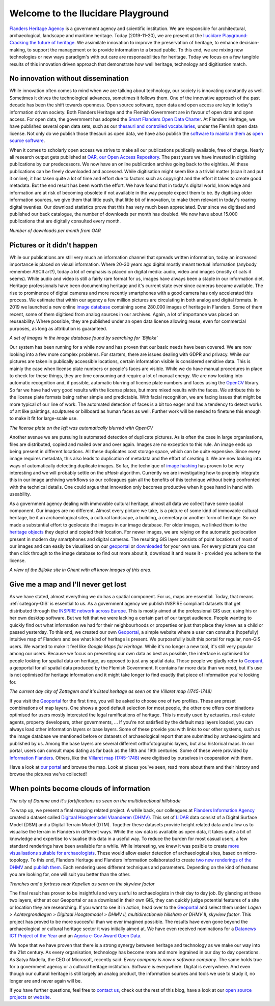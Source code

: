 .. post:: 2019-11-20
   :category: GIS
   :tags: innovation, geoportaal, beeldbank, OAR
   :author: Koen Van Daele
   :language: en

Welcome to the Ilucidare Playground
===================================

`Flanders Heritage Agency <https://www.onroerenderfgoed.be>`_ is a government
agency and scientific institution. We are responsible for architectural,
archaeological, landscape and maritime heritage. Today (2019-11-20), we are 
present at the `Ilucidare Playground: Cracking the
future of heritage <https://ilucidare.eu>`_. We assimilate innovation to
improve the preservation of heritage, to enhance decision-making, to support
the management or to provide information to a broad public. To this end, we are
mixing new technologies or new ways paradigm's with out care are
responsabilities for heritage. Today we focus on a few tangible results of this
innovation driven approach that demonstrate how well heritage, technology and
digitisation match.

No innovation without dissemination
-----------------------------------

While innovation often comes to mind when we are talking about technology, our
society is innovating constantly as well. Sometimes it drives the technological
advances, sometimes it follows them. One of the innovative approach of the past
decade has been the shift towards openness. Open source software, open data and
open access are key in today's information driven society. Both Flanders Heritage 
and the Flemish Government
are in favour of open data and open access. For open data, the government has
adopted the `Smart Flanders Open Data Charter <https://smart.flanders.be>`_. At
Flanders Heritage, we have published several open data sets, such as our
`thesauri and controlled vocabularies <https://thesaurus.onroerenderfgoed.be>`_, 
under the Flemish open data license. Not only do we publish those thesauri as
open data, we have also publish the `software to maintain them <https://github.com/onroerendErfgoed>`_ as 
`open source software <https://github.com/onroerendErfgoed>`_.

When it comes to scholarly open access
we strive to make all our publications publically available, free of charge. Nearly all 
research output gets published at `OAR, our Open Access Repository <https://oar.onroerenderfgoed.be>`_.
The past years we have invested in digitising publications by our
predecessors. We now have an online publication archive going back to the
eighties. All these publications can be freely downloaded and accessed. While 
digitisation might seem like a a trivial matter (scan it and put it online), 
it has taken quite a lot of time and effort due to factors such as copyright
and the effort it takes to create good metadata. But the end result has been
worth the effort. We have found
that in today's digital world, knowledge and information are at risk of
becoming obsolete if not available in the way people expect them to be. By
digitising older information sources, we give them that little push, that
little bit of innovation, to make them relevant in today's roaring digital
twenties. Our download statistics prove that this has very much been
appreciated. Ever since we digitised and published our back catalogue, the number of
downloads per month has doubled. We now have about 15.000 publications that are
digitally consulted every month.

.. image:: ilucidare_oar_downloads_per_month.png

*Number of downloads per month from OAR*

Pictures or it didn't happen
----------------------------

While our publications are still very much an information channel that spreads
written information, today an increased importance is placed on visual
information. Where 20-30 years ago digital mostly meant textual information
(anybody remember ASCII art?), today a lot of emphasis is placed on digital
media: audio, video and images (mostly of cats it seems). While audio and video is
still a fairly rare format for us, images have always been a staple in our
information diet. Heritage professionals have been documenting heritage and
it's current state ever since cameras became available. The rise to prominence
of digital cameras and more recently smartphones with a good camera has only
accelerated this process. We estimate that within our agency a few million
pictures are circulating in both analog and digital formats. In 2019 we
launched a new online `image database <https://beeldbank.onroerenderfgoed.be>`_
containing some 280.000 images of heritage in Flanders. Some of them recent,
some of them digitised from analog sources in our archives. Again, a lot of
importance was placed on reuseability. Where possible, they are published under
an open data license allowing reuse, even for commercial purposes, as long as
attribution is guaranteed.

.. image:: ilucidare_images_bijloke.png

*A set of images in the image database found by searching for `Bijloke`*

Our system has been running for a while now and has proven that our basic needs 
have been covered. We are now looking into a few more complex
problems. For starters, there are issues dealing with GDPR and privacy.
While our pictures are taken in publically accessible locations, certain 
information visible is considered sensitive data. This is mainly the case when 
license plate numbers or people's faces are visible. While we do have manual
procedures in place to check for these things, they are time consuming and require 
a lot of manual energy. We are now looking into automatic recognition and, if possible,
automatic blurring of license plate numbers and faces using the 
`OpenCV <https://opencv.org/>`_ library. So far we have had very
good results with the license plates, but more mixed results with the
faces. We attribute this to the license plate formats being rather simple and
predictable. With facial recognition, we are facing issues that might
be more typical of our line of work. The automated detection of faces is a
bit too eager and has a tendency to detect works of art like paintings,
sculptures or billboard as human faces as well. Further work will be needed to
finetune this enough to make it fit for large-scale use.

.. image:: ilucidare_plate_censor.jpg

*The license plate on the left was automatically blurred with OpenCV*

Another avenue we are pursuing is automated detection of duplicate pictures. As
is often the case in large organisations, files are distributed, copied and
mailed over and over again. Images are no exception to this rule. An image ends up being
present in different locations. All these duplicates cost storage space, which
can be quite expensive. Since every image requires metadata, this also leads to
duplication of metadata and the effort of creating it. We are now looking
into ways of automatically detecting duplicate images. So far, the technique of
`image hashing <https://www.pyimagesearch.com/2017/11/27/image-hashing-opencv-python/>`_ 
has proven to be very interesting and we will probably settle on the `dHash` algorithm.
Currently we are investigating how to properly integrate this in our image
archiving workflows so our colleagues gain all the benefits of this technique
without being confronted with the technical details. One could argue
that innovation only becomes productive when it goes hand in hand with
useability.

As a government agency dealing with immovable cultural heritage, almost all
data we collect have some spatial component. Our images are no different.
Almost every picture we take, is a picture of some kind of immovable cultural
heritage, be it an archaeological sites, a cultural landscape, a building, a
cemetary or another form of heritage. So we made a substantial effort to geolocate
the images in our image database. For older images, we linked them
to the `heritage objects <https://inventaris.onroerenderfgoed.be/erfgoedobjecten_info>`_ 
they depict and copied their location. For newer images, we are relying on the
automatic geolocation present in modern day smartphones and digital cameras.
The resulting GIS layer consists of point locations of most of our images and
can easily be visualised on our `geoportal <https://geo.onroerenderfgoed.be>`_ 
or `downloaded <https://geo.onroerenderfgoed.be/downloads>`_ for your own use.
For every picture you can then click through to the image database to find out more 
about it, download it and reuse it - provided you adhere to the license.

.. image:: ilucidare_geoportal_images.png

*A view of the Bijloke site in Ghent with all know images of this area.*

Give me a map and I'll never get lost
-------------------------------------

As we have stated, almost everything we do has a spatial component. For us,
maps are essential. Today, that means :ref:`category-GIS` is essential to us.
As a government agency we publish INSPIRE compliant datasets that get
distributed through the `INSPIRE network across Europe <https://inspire.ec.europa.eu/>`_.
This is mostly aimed at the professional GIS user, using his or her own desktop software. But we
felt that we were lacking a certain part of our target audience. People wanting
to quickly find out what information we had for their neighbourhoods or 
properties or just that place they knew as a child or passed yesterday. To this end, 
we created our own `Geoportal <https://geo.onroerenderfgoed.be>`_, a simple 
website where a user can consult a (hopefully) intuitive map of Flanders and 
see what kind of heritage is present. We purposefullly built this portal for regular, non-GIS users. We
wanted to make it feel like `Google Maps for Heritage`. While it's no longer a new
tool, it's still very popular among our users. Because we focus on presenting our 
own data as best as possible, the interface is optimised for people looking for 
spatial data on heritage, as opposed to just any spatial data. Those people we 
gladly refer to `Geopunt <https://geopunt.be>`_, a geoportal for all spatial data
produced by the Flemish Government. It contains far more data than we need, but it's 
use is not optimised for heritage information and it might take longer to find
exactly that piece of information you're looking for.

.. image:: ilucidare_geoportal_sotteghem.png

*The current day city of Zottegem and it's listed heritage as seen on the Villaret map (1745-1748)*

If you visit the `Geoportal <https://geo.onroerenderfgoed.be>`_ for the first 
time, you will be asked to choose one
of two profiles. These are preset combinations of map layers. One shows a good
default selection for most people, the other one offers combinations
optimised for users mostly interested the legal ramifications of heritage. This 
is mostly used by actuaries, real-estate agents, property developers, 
other governments, ... If you're not satisfied by the default map
layers loaded, you can always load other information layers or base layers.
Some of these provide you with links to our other systems, such as the image
database we mentioned before or datasets of archaeological report that are
submitted by archaeologists and published by us. Among the base layers are
several different orthofotographic layers, but also historical maps. In our
portal, users can consult maps dating as far back as the 18th and 19th
centuries. Some of these were provided by `Information Flanders
<https://overheid.vlaanderen.be/informatie-vlaanderen>`_. Others, like
the `Villaret map (1745-1748) <https://www.onroerenderfgoed.be/nieuws/oudste-kaart-van-belgie-als-gratis-open-data>`_ 
were digitised by ourselves in cooperation with them. 

Have a look at `our portal <https://geo.onroerenderfgoed.be>`_ and browse the
map. Look at places you've seen, read more about them and their history and
browse the pictures we've collected!

When points become clouds of information
----------------------------------------

.. image:: ilucidare_geoportal_damme.png

*The city of Damme and it's fortifications as seen on the multidirectional
hillshade*

To wrap up, we present a final mapping related project. A while back, our
colleagues at `Flanders Information Agency <https://overheid.vlaanderen.be/informatie-vlaanderen>`_
created a dataset called `Digitaal Hoogtemodel Vlaanderen (DHMV)
<https://overheid.vlaanderen.be/informatie-vlaanderen/producten-diensten/digitaal-hoogtemodel-dhmv>`_.
This set of `LIDAR <https://en.wikipedia.org/wiki/Lidar>`_ data consist of 
a Digital Surface Model (DSM) and a Digital Terrain Model 
(DTM). Together these datasets provide height related data and allow us to
visualise the terrain in Flanders in different ways. While the raw data is
available as open data, it takes quite a bit of knowledge and expertise to
visualise this data in a useful way. To reduce the burden for most casual
users, a few standard renderings have been available for a while. While interesting, 
we knew it was posible to create `more visualisations suitable for archaeologists
<https://oar.onroerenderfgoed.be/item/452>`_.
These would allow easier detection of archaeological sites, based on
micro-topology. To this end, Flanders Heritage and Flanders Information
collaborated to create `two new renderings of the DHMV
<https://www.onroerenderfgoed.be/blog/vlaanderen-onder-de-scanner-twee-hoge-resolutie-verwerkingen-van-het-dhm-vlaanderen-ii-online>`_ 
and `publish them <https://www.onroerenderfgoed.be/nieuws/hoge-resolutie-verwerkingen-van-het-digitale-hoogtemodel-vlaanderen-online-beschikbaar>`_. 
Each rendering uses different techniques and parameters. Depending on the kind 
of features you are looking for, one will suit you better than the other.

.. image:: ilucidare_geoportal_trenches.png

*Trenches and a fortress near Kapellen as seen on the skyview factor*

The final result has proven to be insightful and very useful to archaeologists
in their day to day job. By glancing at these two layers, either at our
Geoportal or as a download in their own GIS, they can quickly judge potential features
of a site or location they are researching. If you want to see it in action, head over to
the `Geoportal <https://geo.onroerenderfgoed.be>`_ and select them under `Lagen
> Achtergrondlagen > Digitaal Hoogtemodel > DHMV II, multidirectionele
hillshare or DHMV II, skyview factor`. This project has proved to be more
succesful than we ever imagined possible. The results have even gone beyond the 
archaeological or cultural heritage sector it was initially aimed at. We have
even received nominations for a
`Datanews ICT Project of the Year <https://datanewscio.be>`_ and an `Agoria
e-Gov Award Open Data
<https://www.agoria.be/nl/Agoria-e-Gov-Awards-2019-And-the-nominees-are>`_. 

We hope that we have proven that there is a strong synergy between heritage and
technology as we make our way into the 21st century. As every organisation,
technology has become more and more ingrained in our day to day
operations. As Satya Nadella, the CEO of Microsoft, recently said: `Every
company is now a software company`. The same holds true for a government agency
or a cultural heritage institution. Software is everywhere. Digital is
everywhere. And even though our cultural heritage is still largely an analog
product, the information sources and tools we use to study it, no longer are
and never again will be.

If you have further questions, feel free to `contact us
<ict@onroerenderfgoed.be>`_, check out the rest of this blog, have a look at
our `open source projects <https://github.com/onroerendErfgoed>`_ or `website
<https://www.onroerenderfgoed.be>`_.

